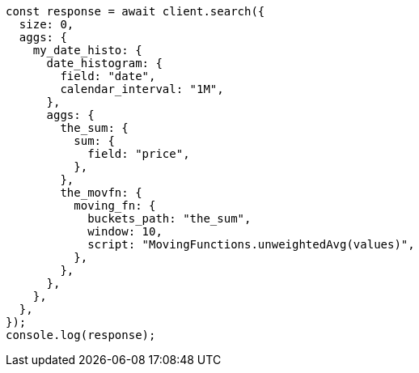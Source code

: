 // This file is autogenerated, DO NOT EDIT
// Use `node scripts/generate-docs-examples.js` to generate the docs examples

[source, js]
----
const response = await client.search({
  size: 0,
  aggs: {
    my_date_histo: {
      date_histogram: {
        field: "date",
        calendar_interval: "1M",
      },
      aggs: {
        the_sum: {
          sum: {
            field: "price",
          },
        },
        the_movfn: {
          moving_fn: {
            buckets_path: "the_sum",
            window: 10,
            script: "MovingFunctions.unweightedAvg(values)",
          },
        },
      },
    },
  },
});
console.log(response);
----
